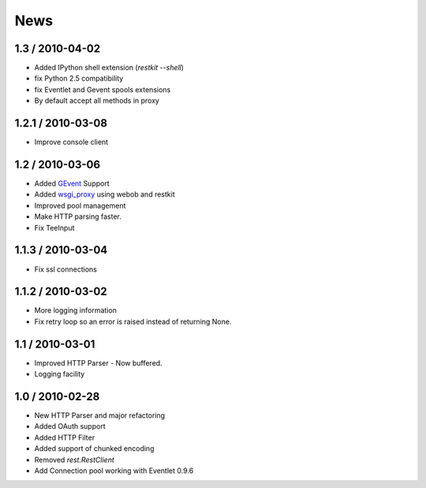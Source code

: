 .. _news:

News
====

1.3 / 2010-04-02
----------------

- Added IPython shell extension (`restkit --shell`)
- fix Python 2.5 compatibility
- fix Eventlet and Gevent spools extensions
- By default accept all methods in proxy

1.2.1 / 2010-03-08
------------------

- Improve console client

1.2 / 2010-03-06
------------------------

- Added `GEvent <pool.html>`_ Support
- Added `wsgi_proxy <wsgi_proxy.html>`_ using webob and restkit
- Improved pool management
- Make HTTP parsing faster.
- Fix TeeInput


1.1.3 / 2010-03-04
------------------

- Fix ssl connections

1.1.2 / 2010-03-02
------------------

- More logging information
- Fix retry loop so an error is raised instead of returning None.

1.1 / 2010-03-01
----------------

- Improved HTTP Parser - Now buffered.
- Logging facility

1.0 / 2010-02-28
----------------

- New HTTP Parser and major refactoring
- Added OAuth support
- Added HTTP Filter
- Added support of chunked encoding
- Removed `rest.RestClient`
- Add Connection pool working with Eventlet 0.9.6
